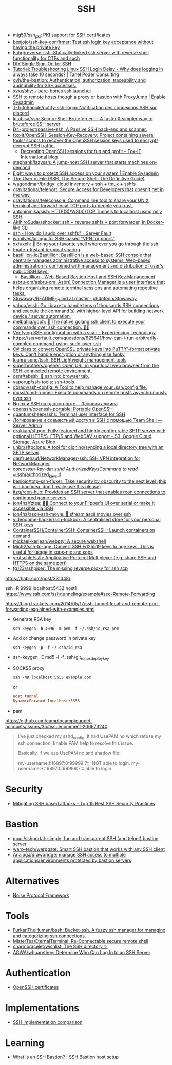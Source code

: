 :PROPERTIES:
:ID:       9a390b16-0450-45e6-93ce-649f85c89639
:END:
#+title: SSH

- [[https://github.com/mjg59/ssh_pki][mjg59/ssh_pki: PKI support for SSH certificates]]
- [[https://github.com/benjojo/ssh-key-confirmer][benjojo/ssh-key-confirmer: Test ssh login key acceptance without having the private key]]
- [[https://github.com/Fahrj/reverse-ssh][Fahrj/reverse-ssh: Statically-linked ssh server with reverse shell functionality for CTFs and such]]
- [[https://smallstep.com/blog/diy-single-sign-on-for-ssh/][DIY Single Sign-On for SSH]]
- [[https://tanelpoder.com/posts/troubleshooting-linux-ssh-logon-delay-always-takes-10-seconds/][Tutorial: Troubleshooting Linux SSH Login Delay - Why does logging in always take 10 seconds? | Tanel Poder Consulting]]
- [[https://github.com/ovh/the-bastion][ovh/the-bastion: Authentication, authorization, traceability and auditability for SSH accesses.]]
- [[https://github.com/xvxx/shy][xvxx/shy: 💀 bare-bones ssh launcher]]
- [[https://www.redhat.com/sysadmin/ssh-proxy-bastion-proxyjump][SSH to remote hosts though a proxy or bastion with ProxyJump | Enable Sysadmin]]
- [[https://github.com/T-TutoRapide/notify-ssh-login][T-TutoRapide/notify-ssh-login: Notification des connexions SSH sur discord]]
- [[https://github.com/kitabisa/ssb][kitabisa/ssb: Secure Shell Bruteforcer — A faster & simpler way to bruteforce SSH server]]
- [[https://github.com/D4-project/passive-ssh][D4-project/passive-ssh: A Passive SSH back-end and scanner.]]
- [[https://github.com/fox-it/OpenSSH-Session-Key-Recovery][fox-it/OpenSSH-Session-Key-Recovery: Project containing several tools/ scripts to recover the OpenSSH session keys used to encrypt/ decrypt SSH traffic.]]
  - [[https://blog.fox-it.com/2020/11/11/decrypting-openssh-sessions-for-fun-and-profit/][Decrypting OpenSSH sessions for fun and profit – Fox-IT International blog]]
- [[https://github.com/stephank/lazyssh][stephank/lazyssh: A jump-host SSH server that starts machines on-demand]]
- [[https://www.redhat.com/sysadmin/eight-ways-secure-ssh][Eight ways to protect SSH access on your system | Enable Sysadmin]]
- [[https://docstore.mik.ua/orelly/networking_2ndEd/ssh/ch08_04.htm][The User rc File (SSH, The Secure Shell: The Definitive Guide)]]
- [[https://github.com/wagoodman/bridgy][wagoodman/bridgy: cloud inventory + ssh + tmux + sshfs]]
- [[https://github.com/gravitational/teleport][gravitational/teleport: Secure Access for Developers that doesn't get in the way.]]
- [[https://github.com/gravitational/teleconsole][gravitational/teleconsole: Command line tool to share your UNIX terminal and forward local TCP ports to people you trust.]]
- [[https://github.com/antoniomika/sish][antoniomika/sish: HTTP(S)/WS(S)/TCP Tunnels to localhost using only SSH.]]
- [[https://github.com/AkihiroSuda/sshocker][AkihiroSuda/sshocker: ssh + reverse sshfs + port forwarder, in Docker-like CLI]]
- [[https://serverfault.com/questions/158392/how-do-i-sudo-over-sshfs][ssh - How do I sudo over sshfs? - Server Fault]]
- [[https://github.com/ivanilves/xiringuito][ivanilves/xiringuito: SSH-based "VPN for poors"]]
- [[https://github.com/xxh/xxh][xxh/xxh: 🚀 Bring your favorite shell wherever you go through the ssh]]
- [[https://tmate.io/][tmate • Instant terminal sharing]]
- [[https://github.com/bastillion-io/Bastillion][bastillion-io/Bastillion: Bastillion is a web-based SSH console that centrally manages administrative access to systems. Web-based administration is combined with management and distribution of user's public SSH keys.]]
  - [[https://www.bastillion.io/][Bastillion - Web-Based Bastion Host and SSH Key Management]]
- [[https://github.com/asbru-cm/asbru-cm][asbru-cm/asbru-cm: Ásbrú Connection Manager is a user interface that helps organizing remote terminal sessions and automating repetitive tasks.]]
- [[https://github.com/ph4ntonn/Stowaway/blob/master/README_EN.md][Stowaway/README_EN.md at master · ph4ntonn/Stowaway]]
- [[https://github.com/yahoo/vssh][yahoo/vssh: Go library to handle tens of thousands SSH connections and execute the command(s) with higher-level API for building network device / server automation.]]
- [[https://github.com/melbahja/goph][melbahja/goph: 🤘 The native golang ssh client to execute your commands over ssh connection. 🚀🚀]]
- [[https://blog.tinned-software.net/verifying-ssh-configuration-with-a-scan/][Verifying SSH configuration with a scan - Experiencing Technology]]
- https://serverfault.com/questions/625641/how-can-i-run-arbitrarily-complex-command-using-sudo-over-ssh
- [[https://gist.github.com/canton7/5670788][C# class to convert OpenSSL private keys into PuTTY'-format private keys. Can't handle encryption or anything else funky]]
- [[https://github.com/luanruisong/tssh][luanruisong/tssh: SSH Lightweight management tools]]
- [[https://github.com/superbrothers/opener][superbrothers/opener: Open URL in your local web browser from the SSH-connected remote environment.]]
- [[https://github.com/osnr/tabssh][osnr/tabssh: 📡 ssh into browser tab.]]
- [[https://github.com/vaporup/ssh-tools][vaporup/ssh-tools: ssh-tools]]
- [[https://github.com/dbrady/ssh-config][dbrady/ssh-config: A Tool to help manage your .ssh/config file.]]
- [[https://github.com/mxssl/cmd-runner][mxssl/cmd-runner: Execute commands on remote hosts asynchronously over ssh]]
- [[https://sysadmin.pm/nginx-ssh-https/][Nginx и SSH на одном порте. - Записки админа]]
- [[https://github.com/openssh/openssh-portable][openssh/openssh-portable: Portable OpenSSH]]
- [[https://github.com/quantumsheep/sshs][quantumsheep/sshs: Terminal user interface for SSH]]
- [[https://serveradmin.ru/logirovanie-i-sovmestnyj-dostup-v-ssh-s-pomoshhyu-teamshell/][Логирование и совместный доступ в SSH с помощью Team Shell — Server Admin]]
- [[https://github.com/drakkan/sftpgo][drakkan/sftpgo: Fully featured and highly configurable SFTP server with optional HTTP/S, FTP/S and WebDAV support - S3, Google Cloud Storage, Azure Blob]]
- [[https://github.com/unbit/sftpclone][unbit/sftpclone: A tool for cloning/syncing a local directory tree with an SFTP server]]
- [[https://github.com/danfruehauf/NetworkManager-ssh][danfruehauf/NetworkManager-ssh: SSH VPN integration for NetworkManager]]
- [[https://github.com/coreos/ssh-key-dir][coreos/ssh-key-dir: sshd AuthorizedKeysCommand to read ~/.ssh/authorized_keys.d]]
- [[https://github.com/benjojo/totp-ssh-fluxer][benjojo/totp-ssh-fluxer: Take security by obscurity to the next level (this is a bad idea, don't really use this please)]]
- [[https://github.com/itzg/rcon-hub][itzg/rcon-hub: Provides an SSH server that enables rcon connections to configured game servers]]
- [[https://github.com/jon4hz/fztea][jon4hz/fztea: 🐬🧋 Connect to your Flipper's UI over serial or make it accessible via SSH]]
- [[https://github.com/jon4hz/ascii-ssh-movie][jon4hz/ascii-ssh-movie: 🎥 stream ascii movies over ssh]]
- [[https://github.com/videogame-hacker/ssh-lockbox][videogame-hacker/ssh-lockbox: A centralised store for your personal SSH keys]]
- [[https://github.com/ContainerSSH/ContainerSSH][ContainerSSH/ContainerSSH: ContainerSSH: Launch containers on demand]]
- [[https://github.com/mickael-kerjean/webpty][mickael-kerjean/webpty: A secure webshell]]
- [[https://github.com/Mic92/ssh-to-age][Mic92/ssh-to-age: Convert SSH Ed25519 keys to age keys. This is useful for usage in sops-nix and sops]]
- [[https://github.com/yrutschle/sslh][yrutschle/sslh: Applicative Protocol Multiplexer (e.g. share SSH and HTTPS on the same port)]]
- [[https://github.com/tg123/sshpiper][tg123/sshpiper: The missing reverse proxy for ssh scp]]

https://habr.com/post/331348/

ssh -R 9999:localhost:5432 host1
https://www.ssh.com/ssh/tunneling/example#sec-Remote-Forwarding

https://blog.trackets.com/2014/05/17/ssh-tunnel-local-and-remote-port-forwarding-explained-with-examples.html

- Generate RSA key
  : ssh-keygen -b 4096 -m pem -f ~/.ssh/id_rsa_pem

- Add or change password in private key
  : ssh-keygen -p -f ~/.ssh/id_rsa

- ssh-keygen -E md5 -l -f .ssh/git_repos_deploy_key

- SOCKS5 proxy
  : ssh -ND localhost:5555 example.com
  or
  #+BEGIN_SRC conf
    Host tunnel
    DynamicForward localhost:5555
  #+END_SRC

- pam

https://github.com/camptocamp/puppet-accounts/issues/35#issuecomment-206673240
#+begin_quote
I've just checked my sshd_config, It had UsePAM no which refuse my ssh
connection. Enable PAM help to resolve this issue.

Basically, if we use UsePAM no and shadow file:

    my-username:!:16897:0:99999:7::: NOT able to login.
    my-username:*:16897:0:99999:7::: able to login.
#+end_quote

* Security
- [[https://securitytrails.com/blog/mitigating-ssh-based-attacks-top-15-best-security-practices][Mitigating SSH based attacks – Top 15 Best SSH Security Practices]]

* Bastion
- [[https://github.com/moul/sshportal][moul/sshportal: simple, fun and transparent SSH (and telnet) bastion server]]
- [[https://github.com/warp-tech/warpgate][warp-tech/warpgate: Smart SSH bastion that works with any SSH client]]
- [[https://github.com/AnalogJ/drawbridge][AnalogJ/drawbridge: manage SSH access to multiple applications/environments protected by bastion servers]]

* Alternatives
- [[https://noiseprotocol.org/][Noise Protocol Framework]]

* Tools
- [[https://github.com/FurkanTheHuman/bssh][FurkanTheHuman/bssh: Bucket-ssh. A fuzzy ssh manager for managing and categorizing ssh connections.]]
- [[https://github.com/MisterTea/EternalTerminal][MisterTea/EternalTerminal: Re-Connectable secure remote shell]]
- [[https://github.com/charmbracelet/wishlist][charmbracelet/wishlist: The SSH directory ✨]]
- [[https://github.com/AGWA/whoarethey][AGWA/whoarethey: Determine Who Can Log In to an SSH Server]]

* Authentication
- [[https://blog.habets.se/2011/07/OpenSSH-certificates.html][OpenSSH certificates]]

* Implementations
- [[https://ssh-comparison.quendi.de/comparison/cipher.html][SSH implementation comparison]]

* Learning
- [[https://goteleport.com/blog/ssh-bastion-host/][What is an SSH Bastion? | SSH Bastion host setup]]
